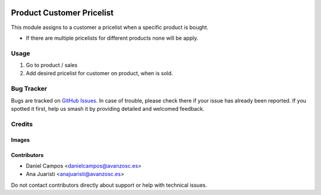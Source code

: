 .. image:: https://img.shields.io/badge/licence-AGPL--3-blue.svg
   :target: https://www.gnu.org/licenses/agpl-3.0-standalone.html
   :alt: License: AGPL-3

==========================
Product Customer Pricelist
==========================

This module assigns to a customer a pricelist when a specific product is bought.

* If there are multiple pricelists for different products none will be apply.

Usage
=====

#. Go to product / sales
#. Add desired pricelist for customer on product, when is sold.

Bug Tracker
===========

Bugs are tracked on `GitHub Issues
<https://github.com/avanzosc/odoo-addons/issues>`_. In case of trouble, please
check there if your issue has already been reported. If you spotted it first,
help us smash it by providing detailed and welcomed feedback.

Credits
=======

Images
------

Contributors
------------

* Daniel Campos <danielcampos@avanzosc.es>
* Ana Juaristi <anajuaristi@avanzosc.es>

Do not contact contributors directly about support or help with technical issues.
